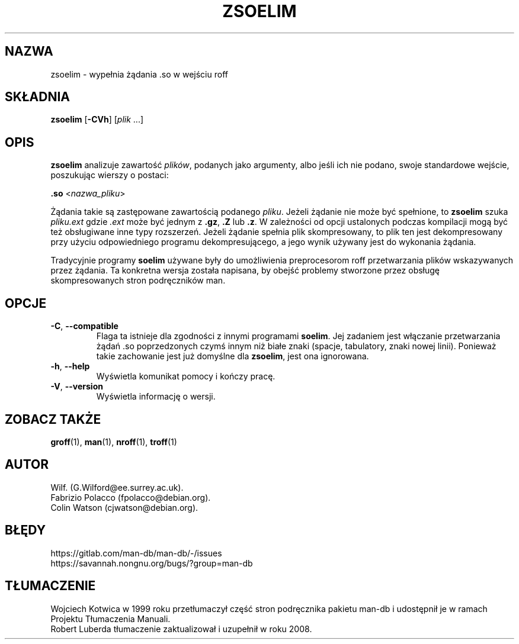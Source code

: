 .\" Man page for zsoelim
.\"
.\" Copyright (C), 1994, 1995, Graeme W. Wilford. (Wilf.)
.\"
.\" You may distribute under the terms of the GNU General Public
.\" License as specified in the file docs/COPYING.GPLv2 that comes with the
.\" man-db distribution.
.\"
.\" Sat Dec 10 19:33:32 GMT 1994  Wilf. (G.Wilford@ee.surrey.ac.uk)
.\"
.pc ""
.\"*******************************************************************
.\"
.\" This file was generated with po4a. Translate the source file.
.\"
.\"*******************************************************************
.TH ZSOELIM 1 2024-04-05 2.12.1 "Narzędzia przeglądarki stron podręcznika ekranowego"
.SH NAZWA
zsoelim \- wypełnia żądania .so w wejściu roff
.SH SKŁADNIA
\fBzsoelim\fP [\|\fB\-CVh\fP\|] [\|\fIplik\fP \&.\|.\|.\|]
.SH OPIS
\fBzsoelim\fP analizuje zawartość \fIplików\fP, podanych jako argumenty, albo
jeśli ich nie podano, swoje standardowe wejście, poszukując wierszy o
postaci:

\&\fB.so\fP <\|\fInazwa_pliku\fP\|>

Żądania takie są zastępowane zawartością podanego \fIpliku\fP. Jeżeli żądanie
nie może być spełnione, to \fBzsoelim\fP szuka \fIpliku.ext\fP gdzie \fI.ext\fP
może być jednym z \fB.gz\fP, \fB.Z\fP lub \fB.z\fP.  W zależności od opcji ustalonych
podczas kompilacji mogą być też obsługiwane inne typy rozszerzeń. Jeżeli
żądanie spełnia plik skompresowany, to plik ten jest dekompresowany przy
użyciu odpowiedniego programu dekompresującego, a jego wynik używany jest do
wykonania żądania.

Tradycyjnie programy \fBsoelim\fP używane były do umożliwienia preprocesorom
roff przetwarzania plików wskazywanych przez żądania. Ta konkretna wersja
została napisana, by obejść problemy stworzone przez obsługę skompresowanych
stron podręczników man.
.SH OPCJE
.TP 
.if  !'po4a'hide' .BR \-C ", " \-\-compatible
Flaga ta istnieje dla zgodności z innymi programami \fBsoelim\fP.  Jej zadaniem
jest włączanie przetwarzania żądań .so poprzedzonych czymś innym niż białe
znaki (spacje, tabulatory, znaki nowej linii).  Ponieważ takie zachowanie
jest już domyślne dla \fBzsoelim\fP, jest ona ignorowana.
.TP 
.if  !'po4a'hide' .BR \-h ", " \-\-help
Wyświetla komunikat pomocy i kończy pracę.
.TP 
.if  !'po4a'hide' .BR \-V ", " \-\-version
Wyświetla informację o wersji.
.SH "ZOBACZ TAKŻE"
.if  !'po4a'hide' .BR groff (1),
.if  !'po4a'hide' .BR man (1),
.if  !'po4a'hide' .BR nroff (1),
.if  !'po4a'hide' .BR troff (1)
.SH AUTOR
.nf
.if  !'po4a'hide' Wilf.\& (G.Wilford@ee.surrey.ac.uk).
.if  !'po4a'hide' Fabrizio Polacco (fpolacco@debian.org).
.if  !'po4a'hide' Colin Watson (cjwatson@debian.org).
.fi
.SH BŁĘDY
.if  !'po4a'hide' https://gitlab.com/man-db/man-db/-/issues
.br
.if  !'po4a'hide' https://savannah.nongnu.org/bugs/?group=man-db
.SH TŁUMACZENIE
Wojciech Kotwica w 1999 roku przetłumaczył część stron podręcznika pakietu
man-db i udostępnił je w ramach Projektu Tłumaczenia Manuali.
.br
Robert Luberda tłumaczenie zaktualizował i uzupełnił w roku 2008.
